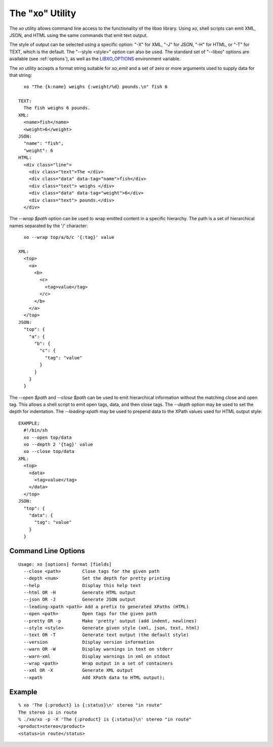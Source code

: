 
.. index:: --libxo, xo

The "xo" Utility
================

The `xo` utility allows command line access to the functionality of
the libxo library.  Using `xo`, shell scripts can emit XML, JSON, and
HTML using the same commands that emit text output.

The style of output can be selected using a specific option: "-X" for
XML, "-J" for JSON, "-H" for HTML, or "-T" for TEXT, which is the
default.  The "--style <style>" option can also be used.  The standard
set of "--libxo" options are available (see :ref:`options`), as well
as the `LIBXO_OPTIONS`_ environment variable.

.. _`LIBXO_OPTIONS`: :ref:`libxo-options`

The `xo` utility accepts a format string suitable for `xo_emit` and
a set of zero or more arguments used to supply data for that string::

    xo "The {k:name} weighs {:weight/%d} pounds.\n" fish 6

  TEXT:
    The fish weighs 6 pounds.
  XML:
    <name>fish</name>
    <weight>6</weight>
  JSON:
    "name": "fish",
    "weight": 6
  HTML:
    <div class="line">
      <div class="text">The </div>
      <div class="data" data-tag="name">fish</div>
      <div class="text"> weighs </div>
      <div class="data" data-tag="weight">6</div>
      <div class="text"> pounds.</div>
    </div>

The `--wrap $path` option can be used to wrap emitted content in a
specific hierarchy.  The path is a set of hierarchical names separated
by the '/' character::

    xo --wrap top/a/b/c '{:tag}' value

  XML:
    <top>
      <a>
        <b>
          <c>
            <tag>value</tag>
          </c>
        </b>
      </a>
    </top>
  JSON:
    "top": {
      "a": {
        "b": {
          "c": {
            "tag": "value"
          }
        }
      }
    }

The `--open $path` and `--close $path` can be used to emit
hierarchical information without the matching close and open
tag.  This allows a shell script to emit open tags, data, and
then close tags.  The `--depth` option may be used to set the
depth for indentation.  The `--leading-xpath` may be used to
prepend data to the XPath values used for HTML output style::

  EXAMPLE;
    #!/bin/sh
    xo --open top/data
    xo --depth 2 '{tag}' value
    xo --close top/data
  XML:
    <top>
      <data>
        <tag>value</tag>
      </data>
    </top>
  JSON:
    "top": {
      "data": {
        "tag": "value"
      }
    }

Command Line Options
--------------------

::

  Usage: xo [options] format [fields]
    --close <path>        Close tags for the given path
    --depth <num>         Set the depth for pretty printing
    --help                Display this help text
    --html OR -H          Generate HTML output
    --json OR -J          Generate JSON output
    --leading-xpath <path> Add a prefix to generated XPaths (HTML)
    --open <path>         Open tags for the given path
    --pretty OR -p        Make 'pretty' output (add indent, newlines)
    --style <style>       Generate given style (xml, json, text, html)
    --text OR -T          Generate text output (the default style)
    --version             Display version information
    --warn OR -W          Display warnings in text on stderr
    --warn-xml            Display warnings in xml on stdout
    --wrap <path>         Wrap output in a set of containers
    --xml OR -X           Generate XML output
    --xpath               Add XPath data to HTML output);

Example
-------

::

  % xo 'The {:product} is {:status}\n' stereo "in route"
  The stereo is in route
  % ./xo/xo -p -X 'The {:product} is {:status}\n' stereo "in route"
  <product>stereo</product>
  <status>in route</status>
